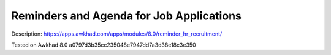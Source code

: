 Reminders and Agenda for Job Applications
=========================================

Description: https://apps.awkhad.com/apps/modules/8.0/reminder_hr_recruitment/

Tested on Awkhad 8.0 a0797d3b35cc235048e7947dd7a3d38e18c3e350
